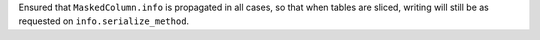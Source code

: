 Ensured that ``MaskedColumn.info`` is propagated in all cases, so that when
tables are sliced, writing will still be as requested on
``info.serialize_method``.
